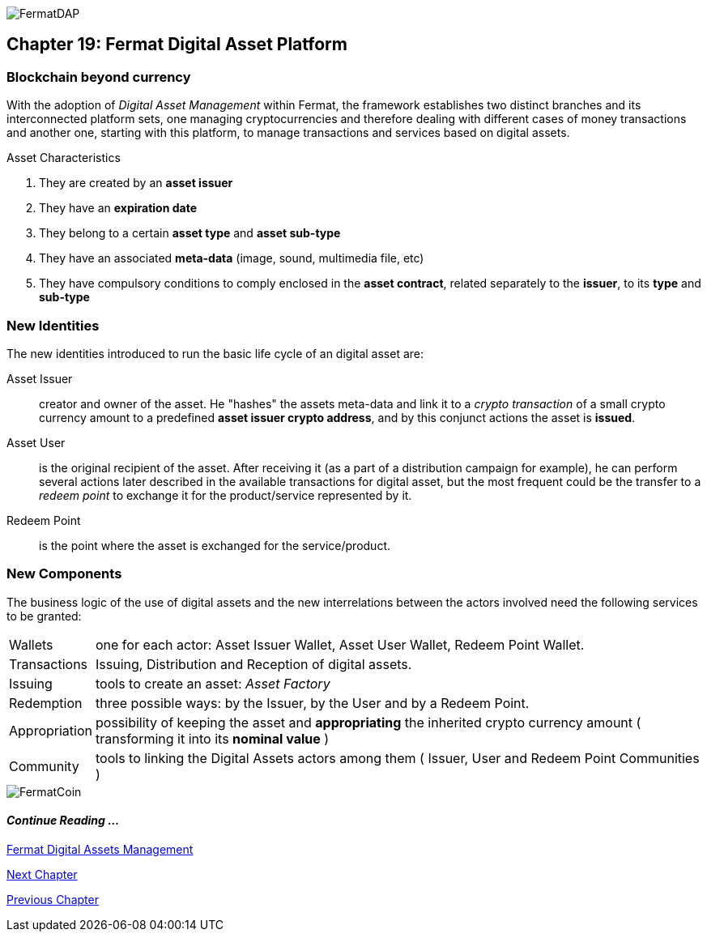 image::https://raw.githubusercontent.com/bitDubai/media-kit/blob/master/Coins/DAP.jpg[FermatDAP]
[[DigitalAssets]]
== Chapter 19: Fermat Digital Asset Platform
=== Blockchain beyond currency 
With the adoption of _Digital Asset Management_ within Fermat, the framework establishes two distinct branches and its interconnected platform sets, one managing cryptocurrencies and therefore dealing with different cases of money transactions and another one, starting with this platform, to manage transactions and services based on digital assets. +

.Asset Characteristics
. They are created by an *asset issuer*
. They have an *expiration date*
. They belong to a certain *asset type* and *asset sub-type*
. They have an associated *meta-data* (image, sound, multimedia file, etc)
. They have compulsory conditions to comply enclosed in the *asset contract*, related separately to the *issuer*, to its *type* and *sub-type*


=== New Identities
The new identities introduced to run the basic life cycle of an digital asset are:

Asset Issuer :: creator and owner of the asset. He "hashes" the assets meta-data and link it to a _crypto transaction_ of a small crypto currency amount to a predefined *asset issuer crypto address*, and by this conjunct actions the asset is *issued*.
Asset User :: is the original recipient of the asset. After receiving it (as a part of a distribution campaign for example), he can perform several actions later described in the available transactions for digital asset, but the most frequent could be the transfer to a _redeem point_ to exchange it for the product/service represented by it.
Redeem Point :: is the point where the asset is exchanged for the service/product.

=== New Components
The business logic of the use of digital assets and the new interrelations between the actors involved need the following services to be granted: +
[horizontal]
Wallets :: one for each actor: Asset Issuer Wallet, Asset User Wallet, Redeem Point Wallet.
Transactions :: Issuing, Distribution and Reception of digital assets. 
Issuing :: tools to create an asset: _Asset Factory_
Redemption :: three possible ways: by the Issuer, by the User and by a Redeem Point.
Appropriation :: possibility of keeping the asset and *appropriating* the inherited crypto currency amount ( transforming it into its *nominal value* )
Community :: tools to linking the Digital Assets actors among them ( Issuer, User and Redeem Point Communities )

//// 
=== _Network Service layer_
Asset Transmission :: +

=== _Actor Network Service layer_
Asset Issuer :: 
Asset User ::
Redeem Point :: +

=== _Identity layer_
Asset Issuer :: 
Asset User ::
Redeem Point :: +

=== _Wallet layer_
Asset Issuer Wallet ::
Asset User Wallet ::
Redeem Point Wallet :: +

=== _Digital Asset Transaction_
Asset Distribution ::
Asset Reception :: 
Asset Issuing :: 
Issuer Redemption :: 
User Redemption ::
Redeem Point Redemption ::
Asset Appropriation :: 
Appropriation Stats :: +

=== _Middleware layer_
Asset Factory :: +

=== _Actor layer_
Asset Issuer :: 
Asset User ::
Redeem Point :: +

=== _Desktop Module layer_
Sub App Manager :: 
Wallet Manager :: +

=== _Sub App Module layer_
Asset Factory :: :: 
Asset Issuer Community :: 
Asset User Community ::
Redeem Point Community ::+

=== _Wallet Module layer_
Asset Issuer :: 
Asset User ::
Redeem Point :: +

=== _Desktop layer_
Sub App Manager :: 
Wallet Manager :: +

=== _Sub App layer_
Asset Factory :: :: 
Asset Issuer Community :: 
Asset User Community ::
Redeem Point Community ::+

=== _Reference Wallet layer_
Asset Issuer :: 
Asset User ::
Redeem Point :: +

////
image::https://raw.githubusercontent.com/bitDubai/media-kit/blob/master/Readme%20Image/Background/Front_Bitcoin_scn_low.jpg[FermatCoin]
==== _Continue Reading ..._
link:book-chapter-11.asciidoc[Fermat Digital Assets Management]

link:book-chapter-20.asciidoc[Next Chapter]

link:book-chapter-21.asciidoc[Previous Chapter]
